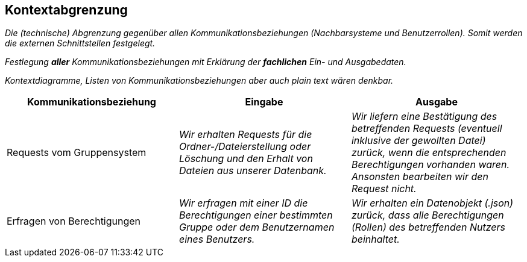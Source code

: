 [[section-system-scope-and-context]]
== Kontextabgrenzung

****
_Die (technische) Abgrenzung gegenüber allen Kommunikationsbeziehungen (Nachbarsysteme und Benutzerrollen).
Somit werden die externen Schnittstellen festgelegt._

_Festlegung *aller* Kommunikationsbeziehungen mit Erklärung der *fachlichen* Ein- und Ausgabedaten._

_Kontextdiagramme, Listen von Kommunikationsbeziehungen aber auch plain text wären denkbar._
****
[cols="1,1,1" options="header"]
|===
|Kommunikationsbeziehung |Eingabe | Ausgabe
| Requests vom Gruppensystem | _Wir erhalten Requests für die Ordner-/Dateierstellung oder Löschung und den Erhalt von Dateien aus unserer Datenbank._ | _Wir liefern eine Bestätigung des betreffenden Requests (eventuell inklusive der gewollten Datei) zurück, wenn die entsprechenden Berechtigungen vorhanden waren. Ansonsten bearbeiten wir den Request nicht._
| Erfragen von Berechtigungen | _Wir erfragen mit einer ID die Berechtigungen einer bestimmten Gruppe oder dem Benutzernamen eines Benutzers._ | _Wir erhalten ein Datenobjekt (.json) zurück, dass alle Berechtigungen (Rollen) des betreffenden Nutzers beinhaltet._
|===
